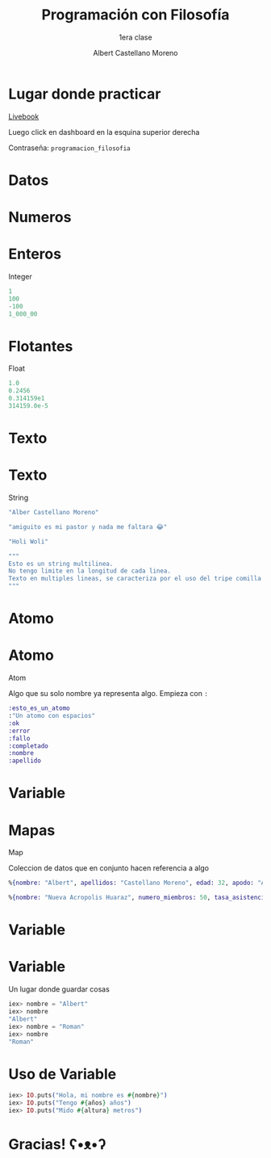 * Slide Options                           :noexport:
# ======= Appear in cover-slide ====================
#+TITLE: Programación con Filosofía
#+SUBTITLE: 1era clase
#+COMPANY: Nueva Acropolis Huaraz
#+AUTHOR: Albert Castellano Moreno
#+EMAIL: acastemoreno@gmail.com

# ======= Appear in thank-you-slide ================
#+GITHUB: http://github.com/acastemoreno

# ======= Appear under each slide ==================
#+FAVICON: images/na.png
#+ICON: images/na.png
#+HASHTAG: #NuevaAcropolis #programacion #filosofia

# ======= Google Analytics =========================
#+ANALYTICS: ----

# ======= Org settings =========================
#+EXCLUDE_TAGS: noexport
#+OPTIONS: toc:nil num:nil ^:nil
#+LANGUAGE: es
#+HTML_HEAD: <link rel="stylesheet" type="text/css" href="theme/css/custom.css" />

* Lugar donde practicar
[[https://acastemoreno-programacion-filosofia.hf.space/apps][Livebook]]

Luego click en dashboard en la esquina superior derecha

Contraseña: =programacion_filosofia=

* Datos
  :PROPERTIES:
  :SLIDE:    segue dark quote
  :ASIDE:    right bottom
  :ARTICLE:  flexbox vleft auto-fadein
  :END:

* Numeros
  :PROPERTIES:
  :SLIDE:    segue celeste quote
  :ASIDE:    right bottom
  :ARTICLE:  flexbox vleft auto-fadein
  :END:

* Enteros
Integer

#+BEGIN_SRC elixir
1
100
-100
1_000_00
#+END_SRC

* Flotantes
Float

#+BEGIN_SRC elixir
1.0
0.2456
0.314159e1
314159.0e-5
#+END_SRC

* Texto
  :PROPERTIES:
  :SLIDE:    segue celeste quote
  :ASIDE:    right bottom
  :ARTICLE:  flexbox vleft auto-fadein
  :END:

* Texto
String

#+BEGIN_SRC elixir
"Alber Castellano Moreno"

"amiguito es mi pastor y nada me faltara 😂"

"Holi Woli"

"""
Esto es un string multilinea.
No tengo limite en la longitud de cada linea.
Texto en multiples lineas, se caracteriza por el uso del tripe comilla para abrir y cerrar el texto
"""
#+END_SRC

* Atomo
  :PROPERTIES:
  :SLIDE:    segue celeste quote
  :ASIDE:    right bottom
  :ARTICLE:  flexbox vleft auto-fadein
  :END:

* Atomo
Atom

Algo que su solo nombre ya representa algo. Empieza con =:=

#+BEGIN_SRC elixir
:esto_es_un_atomo
:"Un atomo con espacios"
:ok
:error
:fallo
:completado
:nombre
:apellido
#+END_SRC

* Variable
  :PROPERTIES:
  :SLIDE:    segue dark quote
  :ASIDE:    right bottom
  :ARTICLE:  flexbox vleft auto-fadein
  :END:

* Mapas
Map

Coleccion de datos que en conjunto hacen referencia a algo

#+BEGIN_SRC elixir
%{nombre: "Albert", apellidos: "Castellano Moreno", edad: 32, apodo: "Amiguito", fecha_nacimiento: ~D[1991-12-16]}

%{nombre: "Nueva Acropolis Huaraz", numero_miembros: 50, tasa_asistencia: 0.56, direccion: "Av. Agustín Gamarra 960-B"}
#+END_SRC

* Variable
  :PROPERTIES:
  :SLIDE:    segue dark quote
  :ASIDE:    right bottom
  :ARTICLE:  flexbox vleft auto-fadein
  :END:

* Variable
Un lugar donde guardar cosas

#+BEGIN_SRC elixir
iex> nombre = "Albert"
iex> nombre
"Albert"
iex> nombre = "Roman"
iex> nombre
"Roman"
#+END_SRC

* Uso de Variable
#+BEGIN_SRC elixir
iex> IO.puts("Hola, mi nombre es #{nombre}")
iex> IO.puts("Tengo #{años} años")
iex> IO.puts("Mido #{altura} metros")
#+END_SRC

* Gracias! ʕ•ᴥ•ʔ
:PROPERTIES:
:SLIDE: thank-you-slide segue
:ASIDE: right
:ARTICLE: flexbox vleft auto-fadein
:END:
